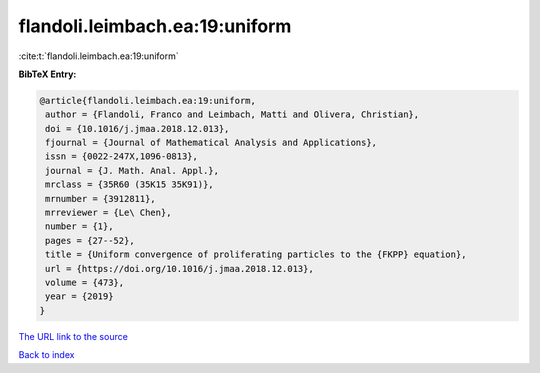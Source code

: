 flandoli.leimbach.ea:19:uniform
===============================

:cite:t:`flandoli.leimbach.ea:19:uniform`

**BibTeX Entry:**

.. code-block:: bibtex

   @article{flandoli.leimbach.ea:19:uniform,
    author = {Flandoli, Franco and Leimbach, Matti and Olivera, Christian},
    doi = {10.1016/j.jmaa.2018.12.013},
    fjournal = {Journal of Mathematical Analysis and Applications},
    issn = {0022-247X,1096-0813},
    journal = {J. Math. Anal. Appl.},
    mrclass = {35R60 (35K15 35K91)},
    mrnumber = {3912811},
    mrreviewer = {Le\ Chen},
    number = {1},
    pages = {27--52},
    title = {Uniform convergence of proliferating particles to the {FKPP} equation},
    url = {https://doi.org/10.1016/j.jmaa.2018.12.013},
    volume = {473},
    year = {2019}
   }
`The URL link to the source <ttps://doi.org/10.1016/j.jmaa.2018.12.013}>`_


`Back to index <../By-Cite-Keys.html>`_

